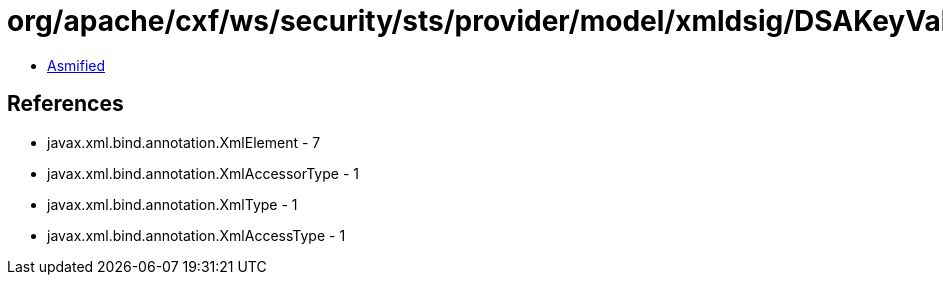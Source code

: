 = org/apache/cxf/ws/security/sts/provider/model/xmldsig/DSAKeyValueType.class

 - link:DSAKeyValueType-asmified.java[Asmified]

== References

 - javax.xml.bind.annotation.XmlElement - 7
 - javax.xml.bind.annotation.XmlAccessorType - 1
 - javax.xml.bind.annotation.XmlType - 1
 - javax.xml.bind.annotation.XmlAccessType - 1
